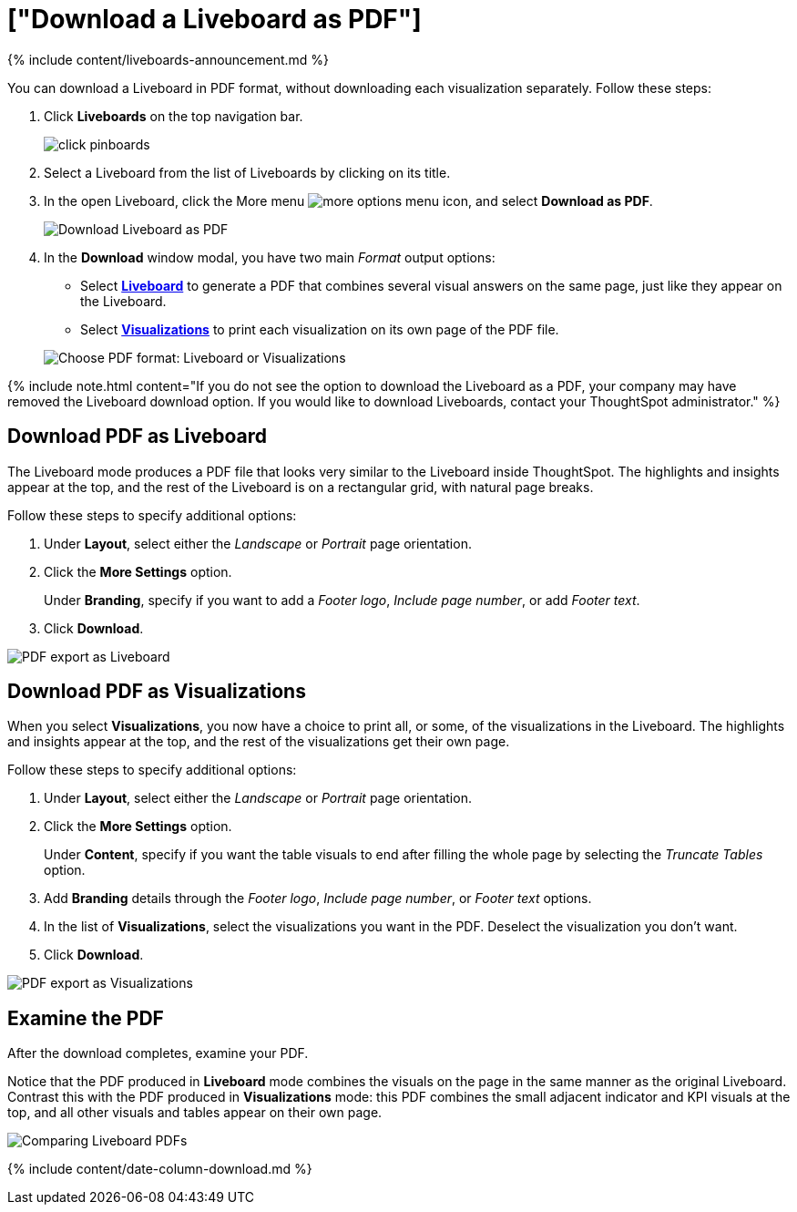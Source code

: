 = ["Download a Liveboard as PDF"]
:last_updated: 11/05/2021
:permalink: /:collection/:path.html
:sidebar: mydoc_sidebar
:summary: In ThoughtSpot, you can download the entire Liveboard in PDF format, so you can share it with people inside and outside your organization. You have options for adding branding, composing the report of the entire Liveboard or only some of its Visualizations, truncating tables, and many others.

{% include content/liveboards-announcement.md %}

You can download a Liveboard in PDF format, without downloading each visualization separately.
Follow these steps:

. Click *Liveboards* on the top navigation bar.
+
image::{{ site.baseurl }}/images/click-pinboards.png[]

. Select a Liveboard from the list of Liveboards by clicking on its title.
. In the open Liveboard, click the More menu image:{{ site.baseurl }}/images/icon-ellipses.png[more options menu icon], and select *Download as PDF*.
+
image::{{ site.baseurl }}/images/pinboard-download-pdf.png[Download Liveboard as PDF]

. In the *Download* window modal, you have two main _Format_ output options:
 ** Select *<<pdf-pinboard,Liveboard>>* to generate a PDF that combines several visual answers on the same page, just like they appear on the Liveboard.
 ** Select  *<<pdf-visualizations,Visualizations>>* to print each visualization on its own page of the PDF file.

+
image::{{ site.baseurl }}/images/pinboard-formats.png[Choose PDF format: Liveboard or Visualizations]

{% include note.html content="If you do not see the option to download the Liveboard as a PDF, your company may have removed the Liveboard download option.
If you would like to download Liveboards, contact your ThoughtSpot administrator." %}

[#pdf-pinboard]
== Download PDF as Liveboard

The Liveboard mode produces a PDF file that looks very similar to the Liveboard inside ThoughtSpot.
The highlights and insights appear at the top, and the rest of the Liveboard is on a rectangular grid, with natural page breaks.

Follow these steps to specify additional options:

. Under *Layout*, select either the _Landscape_ or _Portrait_ page orientation.
. Click the *More Settings* option.
+
Under *Branding*, specify if you want to add a _Footer logo_, _Include page number_, or add _Footer text_.

. Click *Download*.

image::{{ site.baseurl }}/images/pinboard-export.png[PDF export as Liveboard]

[#pdf-visualizations]
== Download PDF as Visualizations

When you select *Visualizations*, you now have a choice to print all, or some, of the visualizations in the Liveboard.
The highlights and insights appear at the top, and the rest of the visualizations get their own page.

Follow these steps to specify additional options:

. Under *Layout*, select either the _Landscape_ or _Portrait_ page orientation.
. Click the *More Settings* option.
+
Under *Content*, specify if you want the table visuals to end after filling the whole page by selecting the _Truncate Tables_ option.

. Add *Branding* details through the _Footer logo_, _Include page number_, or _Footer text_ options.
. In the list of *Visualizations*, select the visualizations you want in the PDF.
Deselect the visualization you don't want.
. Click *Download*.

image::{{ site.baseurl }}/images/pinboard-viz-export.png[PDF export as Visualizations]

[#pdf-examine]
== Examine the PDF

After the download completes, examine your PDF.

Notice that the PDF produced in *Liveboard* mode combines the visuals on the page in the same manner as the original Liveboard.
Contrast this with the PDF produced in *Visualizations* mode: this PDF combines the small adjacent indicator and KPI visuals at the top, and all other visuals and tables appear on their own page.

image::{{ site.baseurl }}/images/pinboard-pdfs.png[Comparing Liveboard PDFs]

{% include content/date-column-download.md %}
